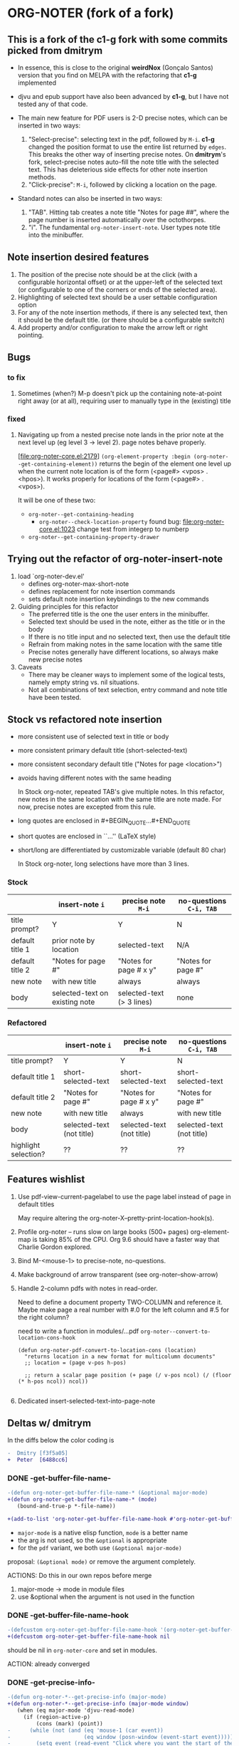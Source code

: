 * ORG-NOTER (fork of a fork)
** This is a fork of the *c1-g* fork with some commits picked from *dmitrym*
   - In essence, this is close to the original *weirdNox* (Gonçalo Santos)
     version that you find on MELPA with the refactoring that *c1-g* implemented

   - djvu and epub support have also been advanced by *c1-g*, but I have not
     tested any of that code.

   - The main new feature for PDF users is 2-D precise notes, which can be
     inserted in two ways:
     1. "Select-precise": selecting text in the pdf, followed by =M-i=.  *c1-g*
        changed the position format to use the entire list returned by =edges=.
        This breaks the other way of inserting precise notes.  On *dmitrym*'s
        fork, select-precise notes auto-fill the note title with the selected
        text.  This has deleterious side effects for other note insertion methods.
     2. "Click-precise": =M-i=, followed by clicking a location on the page.

   - Standard notes can also be inserted in two ways:
     1. "TAB".  Hitting tab creates a note title "Notes for page ##", where the
        page number is inserted automatically over the octothorpes.
     2. "i".  The fundamental =org-noter-insert-note=.  User types note title
        into the minibuffer.
** Note insertion desired features
   1. The position of the precise note should be at the click (with a
      configurable horizontal offset) or at the upper-left of the selected text
      (or configurable to one of the corners or ends of the selected area).
   2. Highlighting of selected text should be a user settable configuration option
   3. For any of the note insertion methods, if there is any selected text, then
      it should be the default title.  (or there should be a configurable
      switch)
   4. Add property and/or configuration to make the arrow left or right
      pointing.

** Bugs
*** to fix
    1. Sometimes (when?) M-p doesn't pick up the containing note-at-point right
       away (or at all), requiring user to manually type in the (existing) title
*** fixed
    1. Navigating up from a nested precise note lands in the prior note at the
       next level up (eg level 3 -> level 2).  page notes behave properly.

       [file:org-noter-core.el:2179]
       =(org-element-property :begin (org-noter--get-containing-element))= returns
       the begin of the element one level up when the current note location is of
       the form (<page#> <vpos> . <hpos>).  It works properly for locations of
       the form (<page#> . <vpos>).

       It will be one of these two:
       - =org-noter--get-containing-heading=
         - =org-noter--check-location-property=
           found bug: [[file:org-noter-core.el:1023]] change test from integerp to numberp
       - =org-noter--get-containing-property-drawer=

** Trying out the refactor of org-noter-insert-note
   1. load `org-noter-dev.el'
      - defines org-noter-max-short-note
      - defines replacement for note insertion commands
      - sets default note insertion keybindings to the new commands
   2. Guiding principles for this refactor
      - The preferred title is the one the user enters in the minibuffer.
      - Selected text should be used in the note, either as the title or in the body
      - If there is no title input and no selected text, then use the default title
      - Refrain from making notes in the same location with the same title
      - Precise notes generally have different locations, so always make new
        precise notes
   3. Caveats
      - There may be cleaner ways to implement some of the logical tests, namely
        empty string vs. nil situations.
      - Not all combinations of text selection, entry command and note title
        have been tested.

** Stock vs refactored note insertion
   - more consistent use of selected text in title or body
   - more consistent primary default title (short-selected-text)
   - more consistent secondary default title ("Notes for page <location>")
   - avoids having different notes with the same heading

     In Stock org-noter, repeated TAB's give multiple notes.  In this refactor,
     new notes in the same location with the same title are note made.  For now,
     precise notes are excepted from this rule.

   - long quotes are enclosed in #+BEGIN_QUOTE...#+END_QUOTE
   - short quotes are enclosed in ``...'' (LaTeX style)
   - short/long are differentiated by customizable variable (default 80 char)

     In Stock org-noter, long selections have more than 3 lines.

*** Stock
   |                 | insert-note =i=                | precise note =M-i=        | no-questions =C-i, TAB= |
   |-----------------+--------------------------------+---------------------------+-------------------------|
   | title prompt?   | Y                              | Y                         | N                       |
   | default title 1 | prior note by location         | selected-text             | N/A                     |
   | default title 2 | "Notes for page #"             | "Notes for page # x y"    | "Notes for page #"      |
   | new note        | with new title                 | always                    | always                  |
   | body            | selected-text on existing note | selected-text (> 3 lines) | none                    |
   |-----------------+--------------------------------+---------------------------+-------------------------|

*** Refactored
   |                      | insert-note =i=           | precise note =M-i=        | no-questions =C-i, TAB=   |
   |----------------------+---------------------------+---------------------------+---------------------------|
   | title prompt?        | Y                         | Y                         | N                         |
   | default title 1      | short-selected-text       | short-selected-text       | short-selected-text       |
   | default title 2      | "Notes for page #"        | "Notes for page # x y"    | "Notes for page #"        |
   | new note             | with new title            | always                    | with new title            |
   | body                 | selected-text (not title) | selected-text (not title) | selected-text (not title) |
   |----------------------+---------------------------+---------------------------+---------------------------|
   | highlight selection? | ??                        | ??                        | ??                        |
** Features wishlist
   1. Use pdf-view-current-pagelabel to use the page label instead of page in
      default titles

      May require altering the org-noter-X--pretty-print-location-hook(s).

   2. Profile org-noter -- runs slow on large books (500+ pages)
      org-element-map is taking 85% of the CPU.  Org 9.6 should have a faster
      way that Charlie Gordon explored.

   3. Bind M-<mouse-1> to precise-note, no-questions.

   4. Make background of arrow transparent (see org-noter--show-arrow)

   5. Handle 2-column pdfs with notes in read-order.

      Need to define a document property TWO-COLUMN and reference it.  Maybe
      make page a real number with #.0 for the left column and #.5 for the right
      column?

      need to write a function in modules/...pdf
      =org-noter--convert-to-location-cons-hook=
      #+begin_src elisp
        (defun org-noter-pdf-convert-to-location-cons (location)
          "returns location in a new format for multicolumn documents"
          ;; location = (page v-pos h-pos)

          ;; return a scalar page position (+ page (/ v-pos ncol) (/ (floor (* h-pos ncol)) ncol))

      #+end_src
   6. Dedicated insert-selected-text-into-page-note
** Deltas w/ dmitrym
   In the diffs below the color coding is
   #+begin_src diff
-  Dmitry [f3f5a05]
+  Peter  [6488cc6]
   #+end_src
*** DONE *-get-buffer-file-name-*
#+begin_src diff
-(defun org-noter-get-buffer-file-name-* (&optional major-mode)
+(defun org-noter-get-buffer-file-name-* (mode)
   (bound-and-true-p *-file-name))

+(add-to-list 'org-noter-get-buffer-file-name-hook #'org-noter-get-buffer-file-name-*)
#+end_src

    - =major-mode= is a native elisp function, =mode= is a better name
    - the arg is not used, so the =&optional= is appropriate
    - for the =pdf= variant, we both use =(&optional major-mode)=

    proposal: =(&optional mode)= or remove the argument completely.

    ACTIONS: Do this in our own repos before merge
    1. major-mode -> mode in module files
    2. use &optional when the argument is not used in the function

*** DONE -get-buffer-file-name-hook
#+begin_src diff
-(defcustom org-noter-get-buffer-file-name-hook '(org-noter-get-buffer-file-name-nov org-noter-get-buffer-file-name-pdf)
+(defcustom org-noter-get-buffer-file-name-hook nil
#+end_src

    should be nil in =org-noter-core= and set in modules.

    ACTION: already converged
*** DONE *-get-precise-info-*
#+begin_src diff
-(defun org-noter-*--get-precise-info (major-mode)
+(defun org-noter-*--get-precise-info (major-mode window)
   (when (eq major-mode 'djvu-read-mode)
     (if (region-active-p)
         (cons (mark) (point))
-      (while (not (and (eq 'mouse-1 (car event))
-                       (eq window (posn-window (event-start event)))))
-        (setq event (read-event "Click where you want the start of the note to be!")))
-      (posn-point (event-start event)))))
+      (let ((event nil))
+        (while (not (and (eq 'mouse-1 (car event))
+                         (eq window (posn-window (event-start event)))))
+          (setq event (read-event "Click where you want the start of the note to be!")))
+        (posn-point (event-start event))))))
#+end_src

    - calling function already calls =org-noter--get-doc-window=
    - =window= is used in all document modes

    proposal: change =major-mode= to =mode=, pass in =window=

    ACTION: (done) Dmitry took mine
*** DONE *-goto-location
#+begin_src diff
-(defun org-noter-pdf-goto-location (mode location)
+(defun org-noter-pdf-goto-location (mode location window)
   (when (memq mode '(doc-view-mode pdf-view-mode))
     (let ((top (org-noter--get-location-top location))
-          (window (org-noter--get-doc-window))
           (left (org-noter--get-location-left location)))
#+end_src
    - calling function already calls =org-noter--get-doc-window=
    - nov and djvu don't need the =window= argument

    proposal: we discuss this one, but I think it's better to not call functions
    unnecessarily

    ACTION:
    pass in window, use &optional as appropriate.

*** DONE *-check-location-property
 #+begin_src diff
 (defun org-noter-pdf-check-location-property (&optional property)
   "Check if PROPERTY is a valid location property"
-  (equal 5 (length (read property))))
+  t)
 #+end_src

    location can be
    1. page
    2. page v-pos
    3. page v-pos . h-pos

    neither function works properly.  need to read the calling function to
    determine course of action..

    ACTION: done, gone on Dmitry's side.
    P: check diff, remove if it's still there.
*** DONE -doc--get-precise-info
#+begin_src diff
+(defun org-noter-doc--get-precise-info (major-mode window)
+  (when (eq major-mode 'doc-view-mode)
     (let ((event nil))
       (while (not (and (eq 'mouse-1 (car event))
                        (eq window (posn-window (event-start event)))))
         (setq event (read-event "Click where you want the start of the note to be!")))
-      (let ((col-row (posn-col-row (event-start event))))
-        (org-noter--conv-page-scroll-percentage (+ (window-vscroll) (cdr col-row))
-                                                (+ (window-hscroll) (car col-row))))))))
+      (org-noter--conv-page-scroll-percentage (+ (window-vscroll)
+                                                 (cdr (posn-col-row (event-start event))))))))
#+end_src
Dmitry removed this function at [9d437bf]

ACTION: Dmitry revive on his side.
*** DONE --doc-approx-location-hook
 #+begin_src diff
 (defcustom org-noter--doc-approx-location-hook nil
-  "This returns an approximate location if no precise info is passed: (PAGE 0)
-   or if precise info is passed, it's (PAGE 0 0 0 0) where 0s are the precise coords)
-"
+  "TODO"
   :group 'org-noter
   :type 'hook)
 #+end_src

    docstring needs to be updated.

    ACTION: Dmitry reverted
*** DONE --note-search-no-recurse                           :11fc0a8:9dfac53:
#+begin_src diff
+(defconst org-noter--note-search-no-recurse (delete 'headline (append org-element-all-elements nil))
+  "List of elements that shouldn't be recursed into when searching for notes.")
#+end_src

    called in =org-noter--get-view-info= by =org-element-map=
#+begin_src diff
-           nil nil (delete 'headline (append org-element-all-elements nil))))
+         nil nil org-noter--note-search-no-recurse)
#+end_src

    but this defconst is used by =org-noter--map-ignore-headings-with-doc-file=, which is
    used by all of the sync functions

    probably should keep it, and since we keep it, use it in
    =org-noter--get-view-info=

    ACTION: safe for Dmitry to cherry-pick these commits, but
    =with-current-buffer= call gets removed.  This is the one change I took from
    ~cbpnk~
*** DONE org-noter--create-session                                  :9dfac53:
 #+begin_src diff
 (defun org-noter--create-session (ast document-property-value notes-file-path)
   (let* ((raw-value-not-empty (> (length (org-element-property :raw-value ast)) 0))
-         (link-p (or (string-match-p org-bracket-link-regexp document-property-value)
+         (link-p (or (string-match-p org-link-bracket-re document-property-value)
                      (string-match-p org-noter--url-regexp document-property-value)))
 #+end_src
    =org-bracket-link-regexp= is obsolete. keep mine.

    ACTION: safe for Dmitry to cherry-pick
*** DONE org-noter--narrow-to-root (ast)                            :dfe7df2:
#+begin_src diff
-  (when ast
+  (when (and ast (not (org-noter--no-heading-p)))
     (save-excursion
       (goto-char (org-element-property :contents-begin ast))
       (org-show-entry)
-      (when (org-at-heading-p) (org-narrow-to-subtree))
+      (org-narrow-to-subtree)
       (org-cycle-hide-drawers 'all))))
#+end_src
    "I don't really understand this bit of code, especially what `ast' is, but
    it breaks narrowing when multiple documents' notes are stored in a single
    file."

    ACTION: safe for Dmitry to cherry-pick
*** DONE org-noter--get-location-page (location)                 :DM:629fbb6:
   #+begin_src diff
   "Get the page number given a LOCATION of form (page top . left) or (page . top)."
-  (message "===> %s" location)
-  (if (listp location)
-      (car location)
-      location))
+  (car location))
   #+end_src

   ACTION: Peter -- what happens with a page note (no precise location)?  does (car location) make an
   error?
   Answer: No, (car location) works fine because for a page note, location is a
   cons cell, e.g. (19 . 0) by the time it reaches this function.

   @DM -- I think we should go back to the original (car location).

   HISTORY:
   - 5bc5754 Ahmed Shariff original code
   - c1ed245 c1g moved code from org-noter.el to org-noter-core.el, changing
     function name
   - 629fbb6 introduced by DM

*** DONE org-noter-kill-session                                     :9dfac53:
    #+begin_src diff
    (with-current-buffer notes-buffer
      (remove-hook 'kill-buffer-hook 'org-noter--handle-kill-buffer t)
      (restore-buffer-modified-p nil))
-   (unless org-noter-use-indirect-buffer
+   (when org-noter-use-indirect-buffer
      (kill-buffer notes-buffer))
    #+end_src
    kill the notes buffer **when** an indirect buffer is used, not **unless** it
    is used

    ACTION: safe for Dmitry to cherry-pick
*** TODO use cl-lib or native elisp hash tables rather than the =ht= package.
** precise note fix
*** *pdf--get-precise-info-*
    keep mine.
*** org-noter--conv-page-scroll-percentage
    diffs are part of my precise-note fix.
** highlighting
   my solution is compact, but too pdf-specific. need to sketch out Dmitry's solution
   - in precise-notes
     1. hook to make the highlight in the document
     2. hook to preserve highlight in org-noter file
   - what contexts would HL be used?
     1. only precise?  (current implementation)
     2. anytime (Peter's implementation)
   - how does this play with quoting text?
     1. HL Y/N
     2. Quoting Y/N
     3. No HL if Q
     4. No Q if NL
